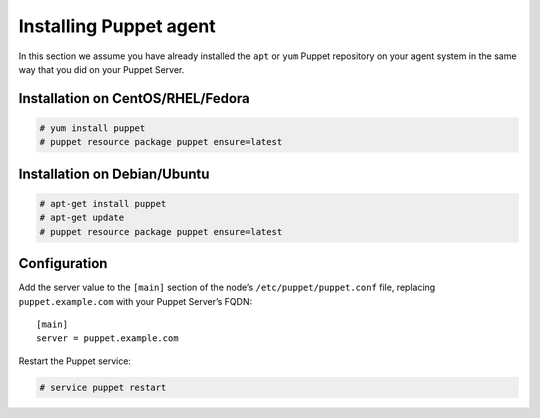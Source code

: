 .. Copyright (C) 2018 Wazuh, Inc.

.. _setup_puppet_agent:

Installing Puppet agent
============================

In this section we assume you have already installed the ``apt`` or ``yum`` Puppet repository on your agent system in the same way that you did on your Puppet Server.

Installation on CentOS/RHEL/Fedora
^^^^^^^^^^^^^^^^^^^^^^^^^^^^^^^^^^^

.. code-block:: console

   # yum install puppet
   # puppet resource package puppet ensure=latest

Installation on Debian/Ubuntu
^^^^^^^^^^^^^^^^^^^^^^^^^^^^^^

.. code-block:: console

   # apt-get install puppet
   # apt-get update
   # puppet resource package puppet ensure=latest

Configuration
^^^^^^^^^^^^^

Add the server value to the ``[main]`` section of the node’s ``/etc/puppet/puppet.conf`` file, replacing ``puppet.example.com`` with your Puppet Server’s FQDN::

   [main]
   server = puppet.example.com

Restart the Puppet service:

.. code-block:: console

   # service puppet restart
